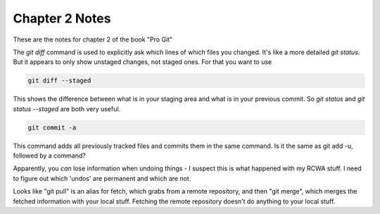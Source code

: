 Chapter 2 Notes
==================

These are the notes for chapter 2 of the book "Pro Git"

The `git diff` command is used to explicitly ask which lines of which files you changed. It's like a more detailed `git status`. But it appears to only show unstaged changes, not staged ones. For that you want to use 

.. code-block::
   
    git diff --staged

This shows the difference between what is in your staging area and what is in your previous commit. So `git status` and `git status --staged` are both very useful.

.. code-block::

    git commit -a

This command adds all previously tracked files and commits them in the same command. Is it the same as git add -u, followed by a command?

Apparently, you *can* lose information when undoing things - I suspect this is what happened with my RCWA stuff. I need to figure out which 'undos' are permanent and which are not. 

Looks like "git pull" is an alias for fetch, which grabs from a remote repository, and then "git merge", which merges the fetched information with your local stuff. Fetching the remote repository doesn't do anything to your local stuff.

